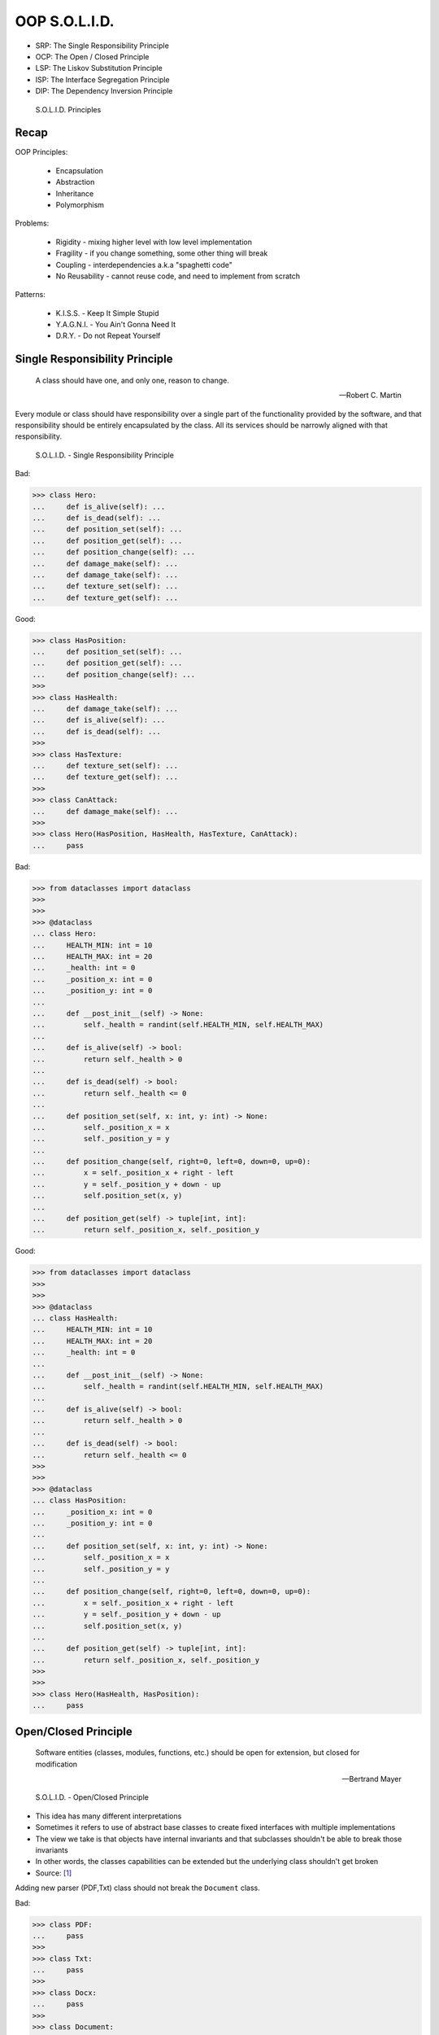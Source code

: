 OOP S.O.L.I.D.
==============
* SRP: The Single Responsibility Principle
* OCP: The Open / Closed Principle
* LSP: The Liskov Substitution Principle
* ISP: The Interface Segregation Principle
* DIP: The Dependency Inversion Principle

.. figure:: img/oop-solid.png

    S.O.L.I.D. Principles


Recap
-----
OOP Principles:

    * Encapsulation
    * Abstraction
    * Inheritance
    * Polymorphism

Problems:

    * Rigidity - mixing higher level with low level implementation
    * Fragility - if you change something, some other thing will break
    * Coupling - interdependencies a.k.a "spaghetti code"
    * No Reusability - cannot reuse code, and need to implement from scratch

Patterns:

    * K.I.S.S. - Keep It Simple Stupid
    * Y.A.G.N.I. - You Ain't Gonna Need It
    * D.R.Y. - Do not Repeat Yourself


Single Responsibility Principle
-------------------------------
.. epigraph::

    A class should have one, and only one, reason to change.

    -- Robert C. Martin

Every module or class should have responsibility over a single part of the
functionality provided by the software, and that responsibility should be
entirely encapsulated by the class. All its services should be narrowly
aligned with that responsibility.

.. figure:: img/oop-solid-srp.png

    S.O.L.I.D. - Single Responsibility Principle

Bad:

>>> class Hero:
...     def is_alive(self): ...
...     def is_dead(self): ...
...     def position_set(self): ...
...     def position_get(self): ...
...     def position_change(self): ...
...     def damage_make(self): ...
...     def damage_take(self): ...
...     def texture_set(self): ...
...     def texture_get(self): ...

Good:

>>> class HasPosition:
...     def position_set(self): ...
...     def position_get(self): ...
...     def position_change(self): ...
>>>
>>> class HasHealth:
...     def damage_take(self): ...
...     def is_alive(self): ...
...     def is_dead(self): ...
>>>
>>> class HasTexture:
...     def texture_set(self): ...
...     def texture_get(self): ...
>>>
>>> class CanAttack:
...     def damage_make(self): ...
>>>
>>> class Hero(HasPosition, HasHealth, HasTexture, CanAttack):
...     pass

Bad:

>>> from dataclasses import dataclass
>>>
>>>
>>> @dataclass
... class Hero:
...     HEALTH_MIN: int = 10
...     HEALTH_MAX: int = 20
...     _health: int = 0
...     _position_x: int = 0
...     _position_y: int = 0
...
...     def __post_init__(self) -> None:
...         self._health = randint(self.HEALTH_MIN, self.HEALTH_MAX)
...
...     def is_alive(self) -> bool:
...         return self._health > 0
...
...     def is_dead(self) -> bool:
...         return self._health <= 0
...
...     def position_set(self, x: int, y: int) -> None:
...         self._position_x = x
...         self._position_y = y
...
...     def position_change(self, right=0, left=0, down=0, up=0):
...         x = self._position_x + right - left
...         y = self._position_y + down - up
...         self.position_set(x, y)
...
...     def position_get(self) -> tuple[int, int]:
...         return self._position_x, self._position_y


Good:

>>> from dataclasses import dataclass
>>>
>>>
>>> @dataclass
... class HasHealth:
...     HEALTH_MIN: int = 10
...     HEALTH_MAX: int = 20
...     _health: int = 0
...
...     def __post_init__(self) -> None:
...         self._health = randint(self.HEALTH_MIN, self.HEALTH_MAX)
...
...     def is_alive(self) -> bool:
...         return self._health > 0
...
...     def is_dead(self) -> bool:
...         return self._health <= 0
>>>
>>>
>>> @dataclass
... class HasPosition:
...     _position_x: int = 0
...     _position_y: int = 0
...
...     def position_set(self, x: int, y: int) -> None:
...         self._position_x = x
...         self._position_y = y
...
...     def position_change(self, right=0, left=0, down=0, up=0):
...         x = self._position_x + right - left
...         y = self._position_y + down - up
...         self.position_set(x, y)
...
...     def position_get(self) -> tuple[int, int]:
...         return self._position_x, self._position_y
>>>
>>>
>>> class Hero(HasHealth, HasPosition):
...     pass


Open/Closed Principle
---------------------
.. epigraph::

    Software entities (classes, modules, functions, etc.) should be open for extension, but closed for modification

    -- Bertrand Mayer

.. figure:: img/oop-solid-ocp.png

    S.O.L.I.D. - Open/Closed Principle

* This idea has many different interpretations
* Sometimes it refers to use of abstract base classes to create fixed interfaces with multiple implementations
* The view we take is that objects have internal invariants and that subclasses shouldn't be able to break those invariants
* In other words, the classes capabilities can be extended but the underlying class shouldn't get broken
* Source: [#Hettinger2012]_

Adding new parser (PDF,Txt) class should not break the ``Document`` class.

Bad:

>>> class PDF:
...     pass
>>>
>>> class Txt:
...     pass
>>>
>>> class Docx:
...     pass
>>>
>>> class Document:
...     def __new__(cls, *args, **kwargs):
...         filename, extension = args[0].split('.')
...         if extension == 'pdf':
...             return PDF()
...         elif extension == 'txt':
...             return Txt()
...         elif extension == 'docx':
...             return Docx()
>>>
>>>
>>> file1 = Document('myfile.pdf')
>>> file2 = Document('myfile.txt')
>>>
>>> print(file1)  # doctest: +ELLIPSIS
<__main__.PDF object at 0x...>
>>>
>>> print(file2)  # doctest: +ELLIPSIS
<__main__.Txt object at 0x...>

Good:

>>> class FileFormat:
...     def __init__(self, *args, **kwargs):
...         ...
>>>
>>> class PDF(FileFormat):
...     pass
>>>
>>> class Txt(FileFormat):
...     pass
>>>
>>> class Docx(FileFormat):
...     pass
>>>
>>>
>>> class Document:
...     def __new__(cls, *args, **kwargs):
...         filename, extension = args[0].split('.')
...         for format in FileFormat.__subclasses__():
...             if extension == format.__name__.lower():
...                 return format(*args, **kwargs)
...         else:
...             raise NotImplementedError(extension)
>>>
>>>
>>> file1 = Document('myfile.pdf')
>>> file2 = Document('myfile.txt')
>>> file3 = Document('myfile.docx')
>>>
>>> print(file1)  # doctest: +ELLIPSIS
<__main__.PDF object at 0x...>
>>>
>>> print(file2)  # doctest: +ELLIPSIS
<__main__.Txt object at 0x...>
>>>
>>> print(file3)  # doctest: +ELLIPSIS
<__main__.Docx object at 0x...>

Good:

>>> class Setosa:
...     pass
>>>
>>> class Versicolor:
...     pass
>>>
>>> class Virginica:
...     pass
>>>
>>>
>>> def factory(species):
...     try:
...         classname = species.capitalize()
...         return globals()[classname]
...     except KeyError:
...         raise NotImplementedError
>>>
>>>
>>> iris = factory('setosa')
>>> print(iris)
<class '__main__.Setosa'>

>>> from random import randint
>>>
>>>
>>> class Critter:
...     HEALTH_MIN: int = 0
...     HEALTH_MAX: int = 10
...
...     def __init__(self) -> None:
...         self._health = randint(self.HEALTH_MIN, self.HEALTH_MAX)
>>>
>>>
>>> class Skeleton(Critter):
...     HEALTH_MIN: int = 10
...     HEALTH_MAX: int = 20
>>>
>>>
>>> class Troll(Hero):
...     HEALTH_MIN: int = 100
...     HEALTH_MAX: int = 200
>>>
>>>
>>> class Dragon(Critter):
...     HEALTH_MIN: int = 1000
...     HEALTH_MAX: int = 2000

>>> from random import randint
>>>
>>>
>>> class Critter:
...     HEALTH_MIN: int = 0
...     HEALTH_MAX: int = 10
...
...     def __init__(self):
...         self._health = self._get_initial_health()
...
...     def _get_initial_health(self):
...         return randint(self.HEALTH_MIN, self.HEALTH_MAX)
>>>
>>>
>>> class Regular(Critter):
...     pass
>>>
>>>
>>> class Elite(Critter):
...     def _get_initial_health(self):
...         hp = super()._get_initial_health()
...         return hp * 2
>>>
>>>
>>> class Boss(Critter):
...     def _get_initial_health(self):
...         hp = super()._get_initial_health()
...         return hp * 10


Liskov Substitution Principle
-----------------------------
.. epigraph::

    Derived classes must be usable through the base class interface,
    without the need for the user to know the difference.

    -- Barbara Liskov

.. epigraph::

    If S is a subtype of T, then objects of type T may be replaced with
    objects of the S

    -- Barbara Liskov

* Objects in a program should be replaceable with instances of their
  subtypes without altering the correctness of that program
* It's all about polymorphism
* Example:

    * Lots of code in Python works with dictionaries
    * An ``OrderedDict`` is a dict subclass that keeps most of the API
      intact (fully Liskov substitutable)
    * It can be used just about everywhere in Python instead of dicts

* Any part of the API which is not fully substitutable is a Liskov violation
* This is common and normal
* In particular, subclasses can have different constructor signatures (for
  example the array API [``from array import array``] is very similar to the
  list API but the constructor is different)
* Goal is to isolate or minimize the impact
* Problem:

    * Taxonomy hierarchies do not neatly transform into useful class
      hierarchies (Circle and Ellipse problem)
    * Substitutability can be a hard problem
    * More importantly, it challenges our conceptual view of a subclass as
      simple a form of specialization
    * Clarity comes from thinking about the design in terms of code reuse
      (the class that has the most reusable code should be the parent)

* Source: [#Hettinger2012]_

.. figure:: img/oop-solid-lsp.png

    S.O.L.I.D. - Liskov Substitution Principle

>>> class mystr(str):
...     pass
>>>
>>>
>>> a = str('Mark Watney')
>>> a.upper()
'MARK WATNEY'
>>>
>>> b = mystr('Mark Watney')
>>> b.upper()
'MARK WATNEY'

>>> from collections import OrderedDict
>>>
>>>
>>> assert hasattr(dict, 'clear')
>>> assert hasattr(dict, 'copy')
>>> assert hasattr(dict, 'fromkeys')
>>> assert hasattr(dict, 'get')
>>> assert hasattr(dict, 'items')
>>> assert hasattr(dict, 'keys')
>>> assert hasattr(dict, 'pop')
>>> assert hasattr(dict, 'popitem')
>>> assert hasattr(dict, 'setdefault')
>>> assert hasattr(dict, 'update')
>>> assert hasattr(dict, 'values')
>>>
>>> assert hasattr(OrderedDict, 'clear')
>>> assert hasattr(OrderedDict, 'copy')
>>> assert hasattr(OrderedDict, 'fromkeys')
>>> assert hasattr(OrderedDict, 'get')
>>> assert hasattr(OrderedDict, 'items')
>>> assert hasattr(OrderedDict, 'keys')
>>> assert hasattr(OrderedDict, 'pop')
>>> assert hasattr(OrderedDict, 'popitem')
>>> assert hasattr(OrderedDict, 'setdefault')
>>> assert hasattr(OrderedDict, 'update')
>>> assert hasattr(OrderedDict, 'values')


Interface Segregation Principle
-------------------------------
* many specific interfaces are better than one general-purpose interface

The interface-segregation principle (ISP) states that no client should be
forced to depend on methods it does not use. ISP splits interfaces that are
very large into smaller and more specific ones so that clients will only have
to know about the methods that are of interest to them. Such shrunken
interfaces are also called role interfaces. ISP is intended to keep a system
decoupled and thus easier to refactor, change, and redeploy. ISP is one of
the five SOLID principles of object-oriented design, similar to the High
Cohesion Principle of GRASP.

.. figure:: img/oop-solid-isp.png

    S.O.L.I.D. Principles - Interface Segregation Principle

.. todo:: Make image about code examples below

Bad:

>>> class Serializable:
...     def json_loads(self):
...         raise NotImplementedError
...
...     def json_dumps(self):
...         raise NotImplementedError
...
...     def pickle_loads(self):
...         raise NotImplementedError
...
...     def pickle_dumps(self):
...         raise NotImplementedError
...
...     def csv_loads(self):
...         raise NotImplementedError
...
...     def csv_dumps(self):
...         raise NotImplementedError
>>>
>>>
>>> class User(Serializable):
...     def __init__(self, firstname, lastname):
...         self.firstname = firstname
...         self.lastname = lastname

Good:

>>> class JSONMixin:
...     def json_loads(self):
...         raise NotImplementedError
...
...     def json_dumps(self):
...         raise NotImplementedError
>>>
>>>
>>> class PickleMixin:
...     def pickle_loads(self):
...         raise NotImplementedError
...
...     def pickle_dumps(self):
...         raise NotImplementedError
>>>
>>>
>>> class CSVMixin:
...     def csv_loads(self):
...         raise NotImplementedError
...
...     def csv_dumps(self):
...         raise NotImplementedError
>>>
>>>
>>> class User(JSONMixin, PickleMixin, CSVMixin):
...     def __init__(self, firstname, lastname):
...         self.firstname = firstname
...         self.lastname = lastname


Dependency Inversion Principle
------------------------------
.. epigraph::

    Clients should not be forced to depend on methods that they do not use.
    Program to an interface, not an implementation.

    -- Robert C. Martin

* https://medium.com/swlh/isp-the-interface-segregation-principle-a3416f3ac8f5
* one should depend upon abstractions, not concretions
* decoupling software modules

.. figure:: img/oop-solid-dip.png

    S.O.L.I.D. - Dependency Inversion Principle

.. figure:: img/oop-solid-deps.png

    Class Dependencies should depend upon abstractions, not concretions

When following this principle, the conventional dependency relationships
established from high-level, policy-setting modules to low-level, dependency
modules are reversed, thus rendering high-level modules independent of the
low-level module implementation details. The principle states:

    1. High-level modules should not depend on low-level modules. Both should
       depend on abstractions.

    2. Abstractions should not depend on details. Details should depend on
       abstractions.

By dictating that both high-level and low-level objects must depend on the
same abstraction this design principle inverts the way some people may think
about object-oriented programming.

Bad:

>>> watney = 'Astronaut'
>>>
>>> if watney == 'Astronaut':
...     print('Hello')
... elif watney == 'Cosmonaut':
...     print('Привет!')
... elif watney == 'Taikonaut':
...     print('你好')
... else:
...     print('Default Value')
Hello

Good:

>>> class Astronaut:
...     def say_hello(self):
...         print('Hello')
>>>
>>> class Cosmonaut:
...     def say_hello(self):
...         print('Привет!')
>>>
>>> class Taikonaut:
...     def say_hello(self):
...         print('你好')
>>>
>>>
>>> watney = Astronaut()
>>> watney.say_hello()
Hello

>>> class Cache:
...     def get(self, key: str) -> str: raise NotImplementedError
...     def set(self, key: str, value: str) -> None: raise NotImplementedError
...     def is_valid(self, key: str) -> bool: raise NotImplementedError
>>>
>>> class CacheDatabase(Cache):
...     def is_valid(self, key: str) -> bool:
...         ...
...
...     def get(self, key: str) -> str:
...         ...
...
...     def set(self, key: str, value: str) -> None:
...         ...
>>>
>>>
>>> db: Cache = CacheDatabase()
>>> db.set('name', 'Mark Watney')
>>> db.is_valid('name')
>>> db.get('name')


References
----------
.. [#Hettinger2012] Raymond Hettinger. The Art of Subclassing. 2012. https://www.youtube.com/watch?v=miGolgp9xq8


.. todo:: Assignments
